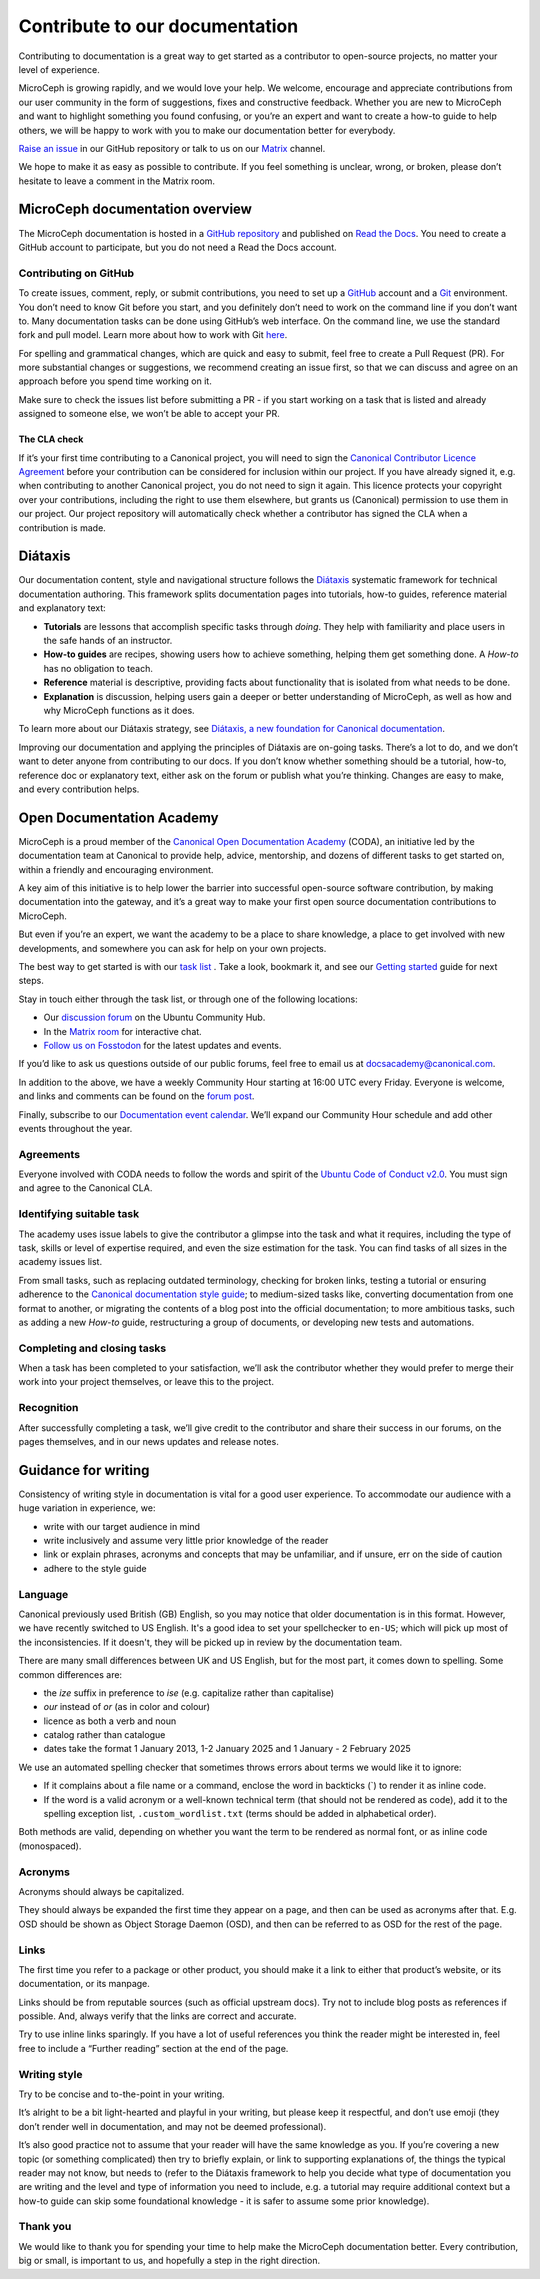 
Contribute to our documentation
===============================

Contributing to documentation is a great way to get started as a contributor to open-source projects, no matter your level of experience.

MicroCeph is growing rapidly, and we would love your help. We welcome, encourage and appreciate contributions from our user community in the form of
suggestions, fixes and constructive feedback. Whether you are new to MicroCeph and want to highlight something you found confusing,
or you’re an expert and want to create a how-to guide to help others, we will be happy to work with you to make our documentation better for everybody.

`Raise an issue <https://github.com/canonical/microceph/issues/new>`_ in our GitHub repository or talk to us on our
`Matrix <https://app.element.io/#/room/#ceph-general:ubuntu.com>`_ channel.

We hope to make it as easy as possible to contribute. If you feel something is unclear, wrong, or broken, please don’t
hesitate to leave a comment in the Matrix room.

MicroCeph documentation overview
--------------------------------

The MicroCeph documentation is hosted in a `GitHub repository <https://github.com/canonical/microceph>`_ and published on `Read the Docs <https://about.readthedocs.com/>`_.
You need to create a GitHub account to participate, but you do not need a Read the Docs account.

Contributing on GitHub
^^^^^^^^^^^^^^^^^^^^^^

To create issues, comment, reply, or submit contributions, you need to set up a `GitHub <https://github.com/>`_ account and a `Git <https://git-scm.com/>`_ environment.
You don’t need to know Git before you start, and you definitely don’t need to work on the command line if you don’t want to.
Many documentation tasks can be done using GitHub’s web interface. On the command line, we use the standard fork and pull model.
Learn more about how to work with Git `here <https://canonical-open-documentation-academy.readthedocs.io/en/latest/docs/howto/get-started/using_git/>`_.

For spelling and grammatical changes, which are quick and easy to submit, feel free to create a Pull Request (PR).
For more substantial changes or suggestions, we recommend creating an issue first, so that we can discuss and agree on an approach before
you spend time working on it.

Make sure to check the issues list before submitting a PR - if you start working on a task that is listed and already assigned to someone else,
we won’t be able to accept your PR.

The CLA check
~~~~~~~~~~~~~

If it’s your first time contributing to a Canonical project, you will need to sign the
`Canonical Contributor Licence Agreement <https://ubuntu.com/legal/contributors>`_ before your contribution can be
considered for inclusion within our project. If you have already signed it, e.g. when contributing to another Canonical project,
you do not need to sign it again. 
This licence protects your copyright over your contributions, including the right to use them elsewhere, but grants us (Canonical)
permission to use them in our project. Our project repository will automatically check whether a contributor has signed the CLA when a contribution is made.

Diátaxis
--------

Our documentation content, style and navigational structure follows the `Diátaxis <https://diataxis.fr/>`_ systematic framework for
technical documentation authoring. This framework splits documentation pages into tutorials, how-to guides, reference material and explanatory text:


* **Tutorials** are lessons that accomplish specific tasks through *doing*. They help with familiarity and place users in the safe hands of an instructor.  
* **How-to guides** are recipes, showing users how to achieve something, helping them get something done. A *How-to* has no obligation to teach.  
* **Reference** material is descriptive, providing facts about functionality that is isolated from what needs to be done.  
* **Explanation** is discussion, helping users gain a deeper or better understanding of MicroCeph, as well as how and why MicroCeph functions as it does.

To learn more about our Diátaxis strategy, see `Diátaxis, a new foundation for Canonical documentation
<https://ubuntu.com/blog/diataxis-a-new-foundation-for-canonical-documentation>`_.

Improving our documentation and applying the principles of Diátaxis are on-going tasks. There’s a lot to do, and we don’t want
to deter anyone from contributing to our docs. If you don’t know whether something should be a tutorial, how-to, reference doc or explanatory text,
either ask on the forum or publish what you’re thinking. Changes are easy to make, and every contribution helps.

Open Documentation Academy
--------------------------

MicroCeph is a proud member of the `Canonical Open Documentation Academy <https://github.com/canonical/open-documentation-academy>`_ (CODA),
an initiative led by the documentation team at Canonical to provide help, advice, mentorship, and dozens of different tasks to get started on,
within a friendly and encouraging environment.

A key aim of this initiative is to help lower the barrier into successful open-source software contribution, by making documentation into
the gateway, and it’s a great way to make your first open source documentation contributions to MicroCeph.

But even if you’re an expert, we want the academy to be a place to share knowledge, a place to get involved with new developments,
and somewhere you can ask for help on your own projects.

The best way to get started is with our `task list <https://github.com/canonical/open-documentation-academy/issues>`_ .
Take a look, bookmark it, and see our `Getting started <https://discourse.ubuntu.com/t/getting-started/42769>`_ guide for next steps.

Stay in touch either through the task list, or through one of the following locations:


* Our `discussion forum <https://canonical.com/documentation/open-documentation-academy>`_ on the Ubuntu Community Hub.  
* In the `Matrix room <https://matrix.to/#/#documentation:ubuntu.com>`_ for interactive chat.  
* `Follow us on Fosstodon <https://fosstodon.org/@CanonicalDocumentation>`_ for the latest updates and events.

If you’d like to ask us questions outside of our public forums, feel free to email us at docsacademy@canonical.com.

In addition to the above, we have a weekly Community Hour starting at 16:00 UTC every Friday. Everyone is welcome, and
links and comments can be found on the `forum post <https://discourse.ubuntu.com/t/documentation-office-hours/42771>`_.

Finally, subscribe to our `Documentation event calendar <https://calendar.google.com/calendar/u/0?cid=Y19mYTY4YzE5YWEwY2Y4YWE1ZWNkNzMyNjZmNmM0ZDllOTRhNTIwNTNjODc1ZjM2ZmQ3Y2MwNTQ0MzliOTIzZjMzQGdyb3VwLmNhbGVuZGFyLmdvb2dsZS5jb20>`_.
We’ll expand our Community Hour schedule and add other events throughout the year.

Agreements
^^^^^^^^^^

Everyone involved with CODA needs to follow the words and spirit of the `Ubuntu Code of Conduct v2.0 <https://ubuntu.com/community/ethos/code-of-conduct>`_. 
You must sign and agree to the Canonical CLA.

Identifying suitable task
^^^^^^^^^^^^^^^^^^^^^^^^^

The academy uses issue labels to give the contributor a glimpse into the task and what it requires, including the type of task,
skills or level of expertise required, and even the size estimation for the task. You can find tasks of all sizes in the academy issues list.

From small tasks, such as replacing outdated terminology, checking for broken links, testing a tutorial or ensuring adherence to the
`Canonical documentation style guide <https://docs.ubuntu.com/styleguide/en>`_\ ; to medium-sized  tasks like, converting documentation
from one format to another, or migrating the contents of a blog post into the official documentation; to more ambitious tasks,
such as adding a new *How-to* guide, restructuring a group of documents, or developing new tests and automations.

Completing and closing tasks
^^^^^^^^^^^^^^^^^^^^^^^^^^^^

When a task has been completed to your satisfaction, we’ll ask the contributor whether they would prefer to merge their
work into your project themselves, or leave this to the project.

Recognition
^^^^^^^^^^^

After successfully completing a task, we’ll give credit to the contributor and share their success in our forums,
on the pages themselves, and in our news updates and release notes.

Guidance for writing
--------------------

Consistency of writing style in documentation is vital for a good user experience.
To accommodate our audience with a huge variation in experience, we:


* write with our target audience in mind  
* write inclusively and assume very little prior knowledge of the reader  
* link or explain phrases, acronyms and concepts that may be unfamiliar, and if unsure, err on the side of caution  
* adhere to the style guide

Language
^^^^^^^^

Canonical previously used British (GB) English, so you may notice that older documentation is in this format. However,
we have recently switched to US English. It's a good idea to set your spellchecker to ``en-US``\ ;
which will pick up most of the inconsistencies. If it doesn't, they will be picked up in review by the documentation team. 

There are many small differences between UK and US English, but for the most part, it comes down to spelling.
Some common differences are:


* the *ize* suffix in preference to *ise* (e.g. capitalize rather than capitalise)  
* *our* instead of *or* (as in color and colour)  
* licence as both a verb and noun  
* catalog rather than catalogue
* dates take the format 1 January 2013, 1-2 January 2025 and 1 January - 2 February 2025

We use an automated spelling checker that sometimes throws errors about terms we would like it to ignore:

* If it complains about a file name or a command, enclose the word in backticks (`) to render it as inline code.
* If the word is a valid acronym or a well-known technical term (that should not be rendered as code), add it
  to the spelling exception list, ``.custom_wordlist.txt`` (terms should be added in alphabetical order).

Both methods are valid, depending on whether you want the term to be rendered as normal font, or as inline code (monospaced).

Acronyms
^^^^^^^^

Acronyms should always be capitalized.

They should always be expanded the first time they appear on a page, and then can be used as acronyms after that.
E.g. OSD should be shown as Object Storage Daemon (OSD), and then can be referred to as OSD for the rest of the page.

Links
^^^^^

The first time you refer to a package or other product, you should make it a link to either that product’s website,
or its documentation, or its manpage.

Links should be from reputable sources (such as official upstream docs). Try not to include blog posts as references
if possible. And, always verify that the links are correct and accurate.

Try to use  inline links sparingly. If you have a lot of useful references you think the reader might be interested in,
feel free to include a “Further reading” section at the end of the page.

Writing style
^^^^^^^^^^^^^

Try to be concise and to-the-point in your writing.

It’s alright to be a bit light-hearted and playful in your writing, but please keep it respectful, and don’t use emoji
(they don’t render well in documentation, and may not be deemed professional).

It’s also good practice not to assume that your reader will have the same knowledge as you. If you’re covering a new topic
(or something complicated) then try to briefly explain, or link to supporting explanations of, the things the typical reader may not know, but needs to (refer to the Diátaxis framework to help you decide what type of documentation you are writing and the level and type of information you need to include, e.g. a tutorial may require additional context but a how-to guide can skip some foundational knowledge - it is safer to assume some prior knowledge).

Thank you
^^^^^^^^^

We would like to thank you for spending your time to help make the MicroCeph documentation better. Every contribution,
big or small, is important to us, and hopefully a step in the right direction.
